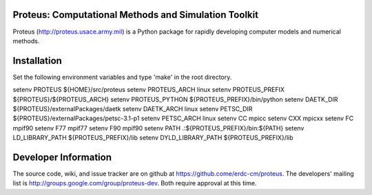Proteus: Computational Methods and Simulation Toolkit
======================================================

Proteus (http://proteus.usace.army.mil) is a Python package for
rapidly developing computer models and numerical methods.

Installation
=============

Set the following environment variables and type 'make' in the root directory.

setenv PROTEUS ${HOME}/src/proteus
setenv PROTEUS_ARCH linux
setenv PROTEUS_PREFIX ${PROTEUS}/${PROTEUS_ARCH}
setenv PROTEUS_PYTHON ${PROTEUS_PREFIX}/bin/python
setenv DAETK_DIR ${PROTEUS}/externalPackages/daetk
setenv DAETK_ARCH linux
setenv PETSC_DIR ${PROTEUS}/externalPackages/petsc-3.1-p1
setenv PETSC_ARCH linux
setenv CC mpicc
setenv CXX mpicxx
setenv FC mpif90
setenv F77 mpif77
setenv F90 mpif90
setenv PATH .:${PROTEUS_PREFIX}/bin:${PATH}
setenv LD_LIBRARY_PATH ${PROTEUS_PREFIX}/lib
setenv DYLD_LIBRARY_PATH ${PROTEUS_PREFIX}/lib


Developer Information
======================

The source code, wiki, and issue tracker are on github at
https://github.come/erdc-cm/proteus. The developers' mailing list is
http://groups.google.com/group/proteus-dev. Both require approval at
this time.
